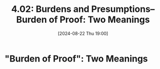 #+title:      4.02: Burdens and Presumptions--Burden of Proof: Two Meanings
#+date:       [2024-08-22 Thu 19:00]
#+filetags:   :burdens:evidence:evidlaw:presumptions:proof:
#+identifier: 20240822T190029

* "Burden of Proof": Two Meanings
